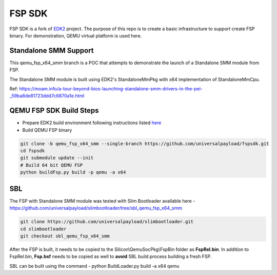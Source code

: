 ===============
   FSP SDK
===============

FSP SDK is a fork of EDK2_ project. The purpose of this repo is to create a
basic infrastructure to support create FSP binary.  For demonstration, QEMU virtual
platform is used here.

Standalone SMM Support
----------------------

This qemu_fsp_x64_smm branch is a POC that attempts to demonstrate the launch of a Standalone SMM module from FSP.

The Standalone SMM module is built using EDK2's StandaloneMmPkg with x64 implementation of StandaloneMmCpu.

Ref: https://moam.info/a-tour-beyond-bios-launching-standalone-smm-drivers-in-the-pei-_59ba8de81723ddd7c6870a1e.html



QEMU FSP SDK Build Steps
------------------------
* Prepare EDK2 build environment following instructions listed `here <http://https://github.com/tianocore/tianocore.github.io/wiki/Getting-Started-with-EDK-II>`_

* Build QEMU FSP binary

.. code-block:: bash

  git clone -b qemu_fsp_x64_smm --single-branch https://github.com/universalpayload/fspsdk.git
  cd fspsdk
  git submodule update --init
  # Build 64 bit QEMU FSP
  python buildFsp.py build -p qemu -a x64
  
.. _EDK2: https://github.com/tianocore/edk2.git


SBL
---

The FSP with Standalone SMM module was tested with Slim Bootloader available here - https://github.com/universalpayload/slimbootloader/tree/sbl_qemu_fsp_x64_smm

.. code-block:: bash

  git clone https://github.com/universalpayload/slimbootloader.git
  cd slimbootloader
  git checkout sbl_qemu_fsp_x64_smm

After the FSP is built, it needs to be copied to the Silicon\\QemuSocPkg\\FspBin folder as **FspRel.bin**. In addition to FspRel.bin, **Fsp.bsf** needs to be 
copied as well to **avoid** SBL build process building a fresh FSP.

SBL can be built using the command - python BuildLoader.py build -a x64 qemu
